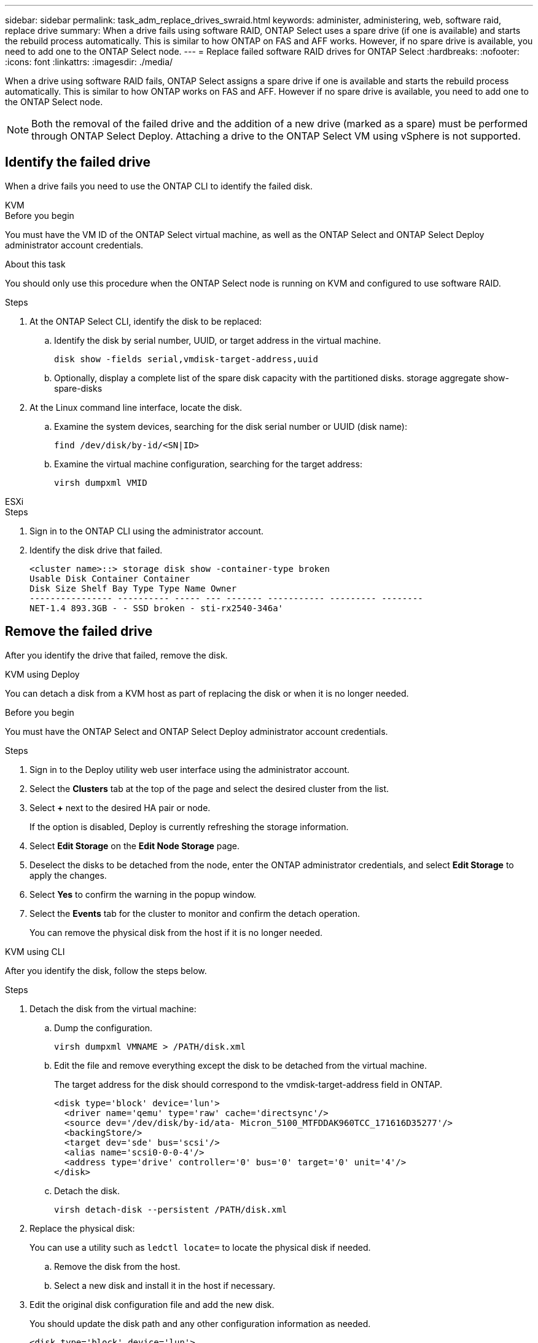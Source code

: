 ---
sidebar: sidebar
permalink: task_adm_replace_drives_swraid.html
keywords: administer, administering, web, software raid, replace drive
summary: When a drive fails using software RAID, ONTAP Select uses a spare drive (if one is available) and starts the rebuild process automatically. This is similar to how ONTAP on FAS and AFF works. However, if no spare drive is available, you need to add one to the ONTAP Select node.
---
= Replace failed software RAID drives for ONTAP Select
:hardbreaks:
:nofooter:
:icons: font
:linkattrs:
:imagesdir: ./media/

[.lead]
When a drive using software RAID fails, ONTAP Select assigns a spare drive if one is available and starts the rebuild process automatically. This is similar to how ONTAP works on FAS and AFF. However if no spare drive is available, you need to add one to the ONTAP Select node.

[NOTE]
Both the removal of the failed drive and the addition of a new drive (marked as a spare) must be performed through ONTAP Select Deploy. Attaching a drive to the ONTAP Select VM using vSphere is not supported.

== Identify the failed drive

When a drive fails you need to use the ONTAP CLI to identify the failed disk.

[role="tabbed-block"]
====

.KVM
--
.Before you begin
You must have the VM ID of the ONTAP Select virtual machine, as well as the ONTAP Select and ONTAP Select Deploy administrator account credentials.

.About this task
You should only use this procedure when the ONTAP Select node is running on KVM and configured to use software RAID.

.Steps
. At the ONTAP Select CLI, identify the disk to be replaced:
.. Identify the disk by serial number, UUID, or target address in the virtual machine. 
+
----
disk show -fields serial,vmdisk-target-address,uuid
----

.. Optionally, display a complete list of the spare disk capacity with the partitioned disks.
storage aggregate show-spare-disks
. At the Linux command line interface, locate the disk.
.. Examine the system devices, searching for the disk serial number or UUID (disk name):
+
----
find /dev/disk/by-id/<SN|ID>
----

.. Examine the virtual machine configuration, searching for the target address:
+
----
virsh dumpxml VMID
----
--

.ESXi
--
.Steps
. Sign in to the ONTAP CLI using the administrator account.

. Identify the disk drive that failed.
+
----
<cluster name>::> storage disk show -container-type broken
Usable Disk Container Container
Disk Size Shelf Bay Type Type Name Owner
---------------- ---------- ----- --- ------- ----------- --------- --------
NET-1.4 893.3GB - - SSD broken - sti-rx2540-346a'
----
--
====

== Remove the failed drive

After you identify the drive that failed, remove the disk.

[role="tabbed-block"]
====

.KVM using Deploy
--
You can detach a disk from a KVM host as part of replacing the disk or when it is no longer needed.

.Before you begin
You must have the ONTAP Select and ONTAP Select Deploy administrator account credentials.

.Steps
. Sign in to the Deploy utility web user interface using the administrator account.
. Select the *Clusters* tab at the top of the page and select the desired cluster from the list.
. Select *+* next to the desired HA pair or node.
+
If the option is disabled, Deploy is currently refreshing the storage information.

. Select *Edit Storage* on the *Edit Node Storage* page.
. Deselect the disks to be detached from the node, enter the ONTAP administrator credentials, and select *Edit Storage* to apply the changes.
. Select *Yes* to confirm the warning in the popup window.
. Select the *Events* tab for the cluster to monitor and confirm the detach operation.
+
You can remove the physical disk from the host if it is no longer needed.
--

.KVM using CLI
--
After you identify the disk, follow the steps below.

.Steps
. Detach the disk from the virtual machine:
.. Dump the configuration.
+
----
virsh dumpxml VMNAME > /PATH/disk.xml
----

.. Edit the file and remove everything except the disk to be detached from the virtual machine.
+
The target address for the disk should correspond to the vmdisk-target-address field in ONTAP.
+
----
<disk type='block' device='lun'>
  <driver name='qemu' type='raw' cache='directsync'/>
  <source dev='/dev/disk/by-id/ata- Micron_5100_MTFDDAK960TCC_171616D35277'/>
  <backingStore/>
  <target dev='sde' bus='scsi'/>
  <alias name='scsi0-0-0-4'/>
  <address type='drive' controller='0' bus='0' target='0' unit='4'/>
</disk>
----

.. Detach the disk.
+
----
virsh detach-disk --persistent /PATH/disk.xml
----

. Replace the physical disk:
+
You can use a utility such as `ledctl locate=` to locate the physical disk if needed.

.. Remove the disk from the host.
.. Select a new disk and install it in the host if necessary.
. Edit the original disk configuration file and add the new disk.
+
You should update the disk path and any other configuration information as needed.
+
----
<disk type='block' device='lun'>
  <driver name='qemu' type='raw' cache='directsync'/>
  <source dev='/dev/disk/by-id/ata-Micron_5100_MTFDDAK960TCC_171616D35277'/>
  <backingStore/>
  <target dev='sde' bus='scsi'/>
  <alias name='scsi0-0-0-4'/>
  <address type='drive' controller='0' bus='0' target='0' unit='4'/>
</disk>
----
--

.ESXi
--
.Steps

. Sign in to the Deploy web user interface using the administrator account.

. Select the *Clusters* tab and select the relevant cluster.
+
image:ST_22.jpg[Node details]

.  Select *+* to expand the storage view.
+
image:ST_23.jpg[Edit node storage]

. Select *Edit* to make changes to the attached disks and uncheck the failed drive.
+
image:ST_24.jpg[Storage disk details]

. Provide the cluster credentials and select *Edit Storage*.
+
image:ST_25.jpg[ONTAP credentials]

. Confirm the operation.
+
image:ST_26.jpg[Warning]
--
====

== Add the new spare drive

After you remove the failed drive, add the spare disk.

[role="tabbed-block"]
====

.KVM using Deploy
--
.Attaching a disk using Deploy
You can attach a disk to a KVM host as part of replacing a disk or to add more storage capacity.

.Before you begin
You must have the ONTAP Select and ONTAP Select Deploy administrator account credentials.

The new disk must be physically installed on the KVM Linux host.

.Steps
. Sign in to the Deploy utility web user interface using the administrator account.
. Select the *Clusters* tab at the top of the page and select the desired cluster from the list.
. Select *+* next to the desired HA pair or node.
+
If the option is disabled, Deploy is currently refreshing the storage information.

. Select *Edit Storage* on the *Edit Node Storage* page.
. Select the disks to be attached to the node, enter the ONTAP administrator credentials, and select *Edit Storage* to apply the changes.
. Select the *Events* tab to monitor and confirm the attach operation.
. Examine the node storage configuration to confirm that the disk is attached.
--

.KVM using CLI
--
After you identify and remove the failed drive, you can attach a new drive.

.Steps
. Attach the new disk to the virtual machine.
+
----
virsh attach-disk --persistent /PATH/disk.xml
----

.Results
The disk is assigned as a spare and is available to ONTAP Select. It may take a minute or longer for the disk to become available.

.After you finish
Because the node configuration has changed, you should perform a cluster refresh operation using the Deploy administration utility.
--

.ESXi
--
.Steps

. Sign in to the Deploy web user interface using the administrator account.

. Select the *Clusters* tab and select the relevant cluster.
+
image:ST_27.jpg[HA pair]

. Select *+* to expand the storage view.
+
image:ST_28.jpg[Edit node storage]

. Select *Edit* and confirm that the new drive is available and select it.
+
image:ST_29.jpg[Storage disk details]

. Provide the cluster credentials and select *Edit Storage*.
+
image:ST_30.jpg[Storage disk details]

. Confirm the operation.
+
image:ST_31.jpg[Storage disk details]
--
====

// 2023-09-28, ONTAPDOC-1204